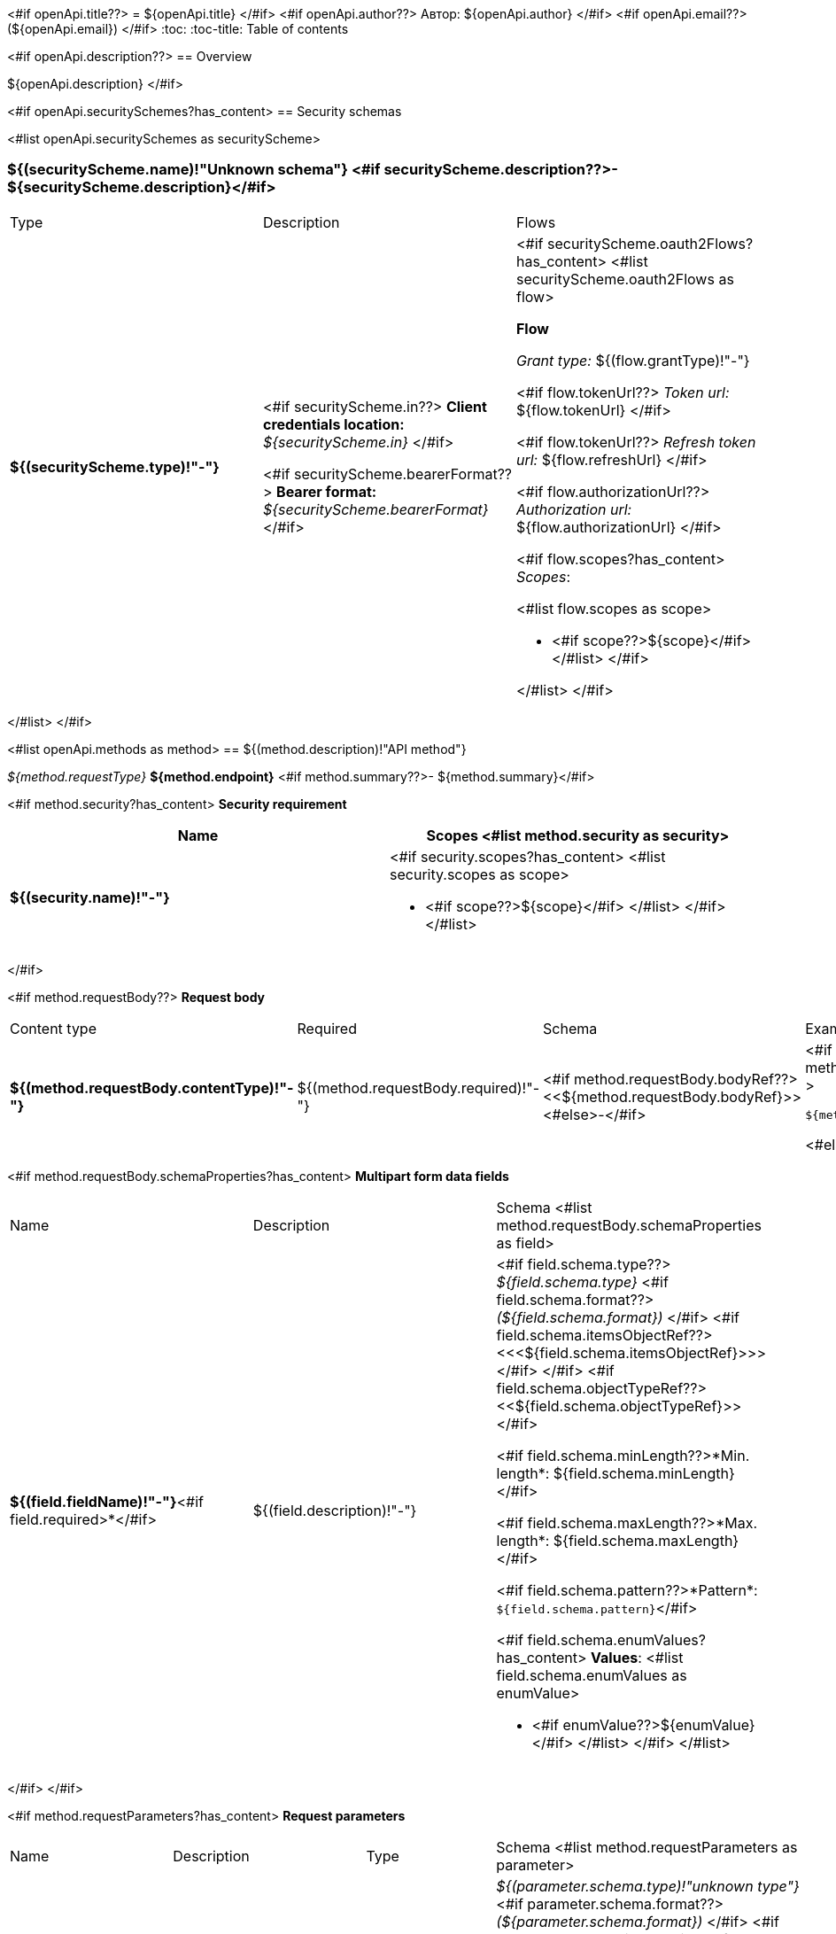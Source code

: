 <#if openApi.title??>
= ${openApi.title}
</#if>
<#if openApi.author??>
Автор: ${openApi.author}
</#if>
<#if openApi.email??>
(${openApi.email})
</#if>
:toc:
:toc-title: Table of contents

<#if openApi.description??>
== Overview

${openApi.description}
</#if>

<#if openApi.securitySchemes?has_content>
== Security schemas

<#list openApi.securitySchemes as securityScheme>

=== ${(securityScheme.name)!"Unknown schema"} <#if securityScheme.description??>- ${securityScheme.description}</#if>

[width=100%]
|===
|Type|Description|Flows
|*${(securityScheme.type)!"-"}*
|
<#if securityScheme.in??>
*Client credentials location:* __${securityScheme.in}__
</#if>

<#if securityScheme.bearerFormat??>
*Bearer format:* __${securityScheme.bearerFormat}__
</#if>
a|<#if securityScheme.oauth2Flows?has_content>
<#list securityScheme.oauth2Flows as flow>

*Flow*

__Grant type:__ ${(flow.grantType)!"-"}

<#if flow.tokenUrl??>
__Token url:__ ${flow.tokenUrl}
</#if>

<#if flow.tokenUrl??>
__Refresh token url:__ ${flow.refreshUrl}
</#if>

<#if flow.authorizationUrl??>
__Authorization url:__ ${flow.authorizationUrl}
</#if>

<#if flow.scopes?has_content>
__Scopes__:

<#list flow.scopes as scope>

* <#if scope??>${scope}</#if>
</#list>
</#if>

</#list>
</#if>
|===
</#list>
</#if>

<#list openApi.methods as method>
== ${(method.description)!"API method"}

__${method.requestType}__ *${method.endpoint}* <#if method.summary??>- ${method.summary}</#if>

<#if method.security?has_content>
*Security requirement*

[cols="^50%,^50%",options="header"]
|===
|Name|Scopes
<#list method.security as security>
|*${(security.name)!"-"}*
a|<#if security.scopes?has_content>
<#list security.scopes as scope>

* <#if scope??>${scope}</#if>
</#list>
</#if>
</#list>
|===
</#if>

<#if method.requestBody??>
*Request body*

[width=100%]
|===
|Content type|Required|Schema|Example
|*${(method.requestBody.contentType)!"-"}*
|${(method.requestBody.required)!"-"}
|<#if method.requestBody.bodyRef??><<${method.requestBody.bodyRef}>><#else>-</#if>
a|
<#if method.requestBody.example??>
[source,json]
----
${method.requestBody.example}
----
<#else>
-
</#if>
|===

<#if method.requestBody.schemaProperties?has_content>
*Multipart form data fields*

[width=100%]
|===
|Name|Description|Schema
<#list method.requestBody.schemaProperties as field>
|*${(field.fieldName)!"-"}*<#if field.required>*</#if>
|${(field.description)!"-"}
a|<#if field.schema.type??>
__${field.schema.type}__
<#if field.schema.format??>
__(${field.schema.format})__
</#if>
<#if field.schema.itemsObjectRef??>
<<<${field.schema.itemsObjectRef}>>>
</#if>
</#if>
<#if field.schema.objectTypeRef??>
<<${field.schema.objectTypeRef}>>
</#if>

<#if field.schema.minLength??>*Min. length*: ${field.schema.minLength}</#if>

<#if field.schema.maxLength??>*Max. length*: ${field.schema.maxLength}</#if>

<#if field.schema.pattern??>*Pattern*: `${field.schema.pattern}`</#if>

<#if field.schema.enumValues?has_content>
*Values*:
<#list field.schema.enumValues as enumValue>

* <#if enumValue??>${enumValue}</#if>
</#list>
</#if>
</#list>
|===
</#if>
</#if>

<#if method.requestParameters?has_content>
*Request parameters*
[width=100%]
|===
|Name|Description|Type|Schema
<#list method.requestParameters as parameter>
|*${(parameter.name)!"-"}*<#if parameter.required>*</#if>
|${(parameter.description)!"-"}
|${(parameter.in)!"-"}
a|__${(parameter.schema.type)!"unknown type"}__
<#if parameter.schema.format??>
__(${parameter.schema.format})__
</#if>
<#if parameter.schema.itemsObjectRef??>
<<<${parameter.schema.itemsObjectRef}>>>
</#if>

<#if parameter.schema.minLength??>*Min. length*: ${parameter.schema.minLength}</#if>

<#if parameter.schema.maxLength??>*Max. length*: ${parameter.schema.maxLength}</#if>

<#if parameter.schema.pattern??>*Pattern*: `${parameter.schema.pattern}`</#if>

<#if parameter.schema.enumValues?has_content>
*Values*:
<#list parameter.schema.enumValues as enumValue>

* <#if enumValue??>${enumValue}</#if>
</#list>
</#if>
</#list>
|===
</#if>
<#if method.apiResponses?has_content>

*Api responses*
[width=100%]
|===
|Code|Description|Content type|Schema|Example
<#list method.apiResponses as apiResponse>
|${(apiResponse.responseCode)!"-"}
|${(apiResponse.description)!"-"}
|*${(apiResponse.contentType)!"-"}*
|<#if apiResponse.objectTypeRef??><<${apiResponse.objectTypeRef}>><#else>-</#if>
a|
<#if apiResponse.example??>
[source,json]
----
${apiResponse.example}
----
<#else>
-
</#if>
</#list>
|===

</#if>
</#list>

<#if openApi.components?has_content>
== Components
<#list openApi.components as component>
=== ${(component.name)!"Component"}
<#if component.fields?has_content>
:table-caption: Table
<#if component.description??>.${component.description}<#else>.Component ${(component.name)!""}</#if>
[width=100%]
|===
|Name|Description|Schema
<#list component.fields as field>
|*${(field.fieldName)!"-"}*<#if field.required>*</#if>
|${(field.description)!"-"}
a|<#if field.schema.type??>
__${field.schema.type}__
<#if field.schema.format??>
__(${field.schema.format})__
</#if>
<#if field.schema.itemsObjectRef??>
<<<${field.schema.itemsObjectRef}>>>
</#if>
</#if>
<#if field.schema.objectTypeRef??>
<<${field.schema.objectTypeRef}>>
</#if>

<#if field.schema.minLength??>*Min. length*: ${field.schema.minLength}</#if>

<#if field.schema.maxLength??>*Max. length*: ${field.schema.maxLength}</#if>

<#if field.schema.pattern??>*Pattern*: `${field.schema.pattern}`</#if>

<#if field.schema.enumValues?has_content>
*Values*:
<#list field.schema.enumValues as enumValue>

* <#if enumValue??>${enumValue}</#if>
</#list>
</#if>
</#list>
|===
</#if>
</#list>
</#if>
